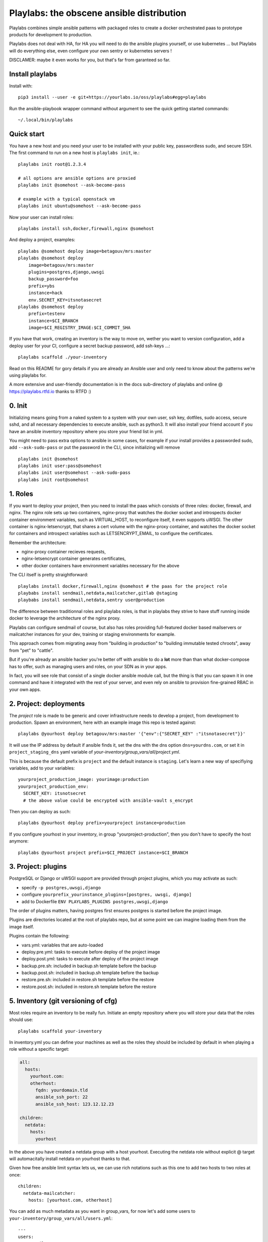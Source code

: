 Playlabs: the obscene ansible distribution
~~~~~~~~~~~~~~~~~~~~~~~~~~~~~~~~~~~~~~~~~~

Playlabs combines simple ansible patterns with packaged roles to create a
docker orchestrated paas to prototype products for development to production.

Playlabs does not deal with HA, for HA you will need to do the ansible plugins
yourself, or use kubernetes ... but Playlabs will do everything else, even
configure your own sentry or kubernetes servers !

DISCLAMER: maybe it even works for you, but that's far from garanteed so far.

Install playlabs
================

Install with::

    pip3 install --user -e git+https://yourlabs.io/oss/playlabs#egg=playlabs

Run the ansible-playbook wrapper command without argument to see the quick
getting started commands::

    ~/.local/bin/playlabs

Quick start
===========

You have a new host and you need your user to be installed with your public
key, passwordless sudo, and secure SSH. The first command to run on a new host
is ``playlabs init``, ie.::

    playlabs init root@1.2.3.4

    # all options are ansible options are proxied
    playlabs init @somehost --ask-become-pass

    # example with a typical openstack vm
    playlabs init ubuntu@somehost --ask-become-pass

Now your user can install roles::

    playlabs install ssh,docker,firewall,nginx @somehost

And deploy a project, examples::

    playlabs @somehost deploy image=betagouv/mrs:master
    playlabs @somehost deploy
        image=betagouv/mrs:master
        plugins=postgres,django,uwsgi
        backup_password=foo
        prefix=ybs
        instance=hack
        env.SECRET_KEY=itsnotasecret
    playlabs @somehost deploy
        prefix=testenv
        instance=$CI_BRANCH
        image=$CI_REGISTRY_IMAGE:$CI_COMMIT_SHA

If you have that work, creating an inventory is the way to move on, wether you
want to version configuration, add a deploy user for your CI, configure a
secret backup password, add ssh-keys ...::

    playlabs scaffold ./your-inventory

Read on this README for gory details if you are already an Ansible user and
only need to know about the patterns we're using playlabs for.

A more extensive and user-friendly documentation is in the docs sub-directory
of playlabs and online @ https://playlabs.rtfd.io thanks to RTFD :)

0. Init
=======

Initializing means going from a naked system to a system with your own user,
ssh key, dotfiles, sudo access, secure sshd, and all necessary dependencies to
execute ansible, such as python3. It will also install your friend account if
you have an ansible inventory repository where you store your friend list in
yml.

You might need to pass extra options to ansible in some cases, for example if
your install provides a passworded sudo, add ``--ask-sudo-pass`` or put the
password in the CLI, since initializing will remove ::

    playlabs init @somehost
    playlabs init user:pass@somehost
    playlabs init user@somehost --ask-sudo-pass
    playlabs init root@somehost

1. Roles
========

If you want to deploy your project, then you need to install the paas which
consists of three roles: docker, firewall, and nginx. The nginx role sets up
two containers, nginx-proxy that watches the docker socket and introspects
docker container environment variables, such as VIRTUAL_HOST, to reconfigure
itself, it even supports uWSGI. The other container is nginx-letsencrypt, that
shares a cert volume with the nginx-proxy container, and watches the docker
socket for containers and introspect variables such as LETSENCRYPT_EMAIL, to
configure the certificates.

Remember the architecture:

- nginx-proxy container recieves requests,
- nginx-letsencrypt container generates certificates,
- other docker containers have environment variables necessary for the above

The CLI itself is pretty straightforward::

    playlabs install docker,firewall,nginx @somehost # the paas for the project role
    playbabs install sendmail,netdata,mailcatcher,gitlab @staging
    playbabs install sendmail,netdata,sentry user@production

The difference between traditionnal roles and playlabs roles, is that in
playlabs they strive to have stuff running inside docker to leverage the
architecture of the nginx proxy.

Playlabs can configure sendmail of course, but also has roles providing
full-featured docker based mailservers or mailcatcher instances for your dev,
training or staging environments for example.

This approach comes from migrating away from "building in production" to
"building immutable tested chroots", away from "pet" to "cattle".

But if you're already an ansible hacker you're better off with ansible to do a
**lot** more than than what docker-compose has to offer, such as managing users
and roles, on your SDN as in your apps.

In fact, you will see role that consist of a single docker ansible module call,
but the thing is that you can spawn it in one command and have it integrated
with the rest of your server, and even rely on ansible to provision
fine-grained RBAC in your own apps.

2. Project: deployments
=======================

The `project` role is made to be generic and cover infrastructure needs to
develop a project, from development to production. Spawn an environment, here
with an example image this repo is tested against::

    playlabs @yourhost deploy betagouv/mrs:master '{"env":{"SECRET_KEY" :"itsnotasecret"}}'

It will use the IP address by default if ansible finds it, set the dns with the
dns option ``dns=yourdns.com``, or set it in ``project_staging_dns`` yaml
variable of `your-inventory/group_vars/all/project.yml`.

This is because the default prefix is ``project`` and the default instance is
``staging``. Let's learn a new way of specifiying variables, add to your
variables::

    yourproject_production_image: yourimage:production
    yourproject_production_env:
      SECRET_KEY: itsnotsecret
      # the above value could be encrypted with ansible-vault s_encrypt

Then you can deploy as such::

    playlabs @yourhost deploy prefix=yourproject instance=production

If you configure yourhost in your inventory, in group "yourproject-production",
then you don't have to specify the host anymore::

    playlabs @yourhost project prefix=$CI_PROJECT instance=$CI_BRANCH

3. Project: plugins
===================

PostgreSQL or Django or uWSGI support are provided through project plugins,
which you may activate as such:

- specify ``-p postgres,uwsgi,django``
- configure ``yourprefix_yourinstance_plugins=[postgres, uwsgi, django]``
- add to Dockerfile ``ENV PLAYLABS_PLUGINS postgres,uwsgi,django``

The order of plugins matters, having postgres first ensures postgres is started
before the project image.

Plugins are directories located at the root of playlabs repo, but at some point
we can imagine loading them from the image itself.

Plugins contain the following:

- vars.yml: variables that are auto-loaded
- deploy.pre.yml: tasks to execute before deploy of the project image
- deploy.post.yml: tasks to execute after deploy of the project image
- backup.pre.sh: included in backup.sh template before the backup
- backup.post.sh: included in backup.sh template before the backup
- restore.pre.sh: included in restore.sh template before the restore
- restore.post.sh: included in restore.sh template before the restore

5. Inventory (git versioning of cfg)
====================================

Most roles require an inventory to be really fun. Initiate an empty repository
where you will store your data that the roles should use::

    playlabs scaffold your-inventory

In inventory.yml you can define your machines as well as the roles they should
be included by default in when playing a role without a specific target:

.. code-block:: yaml

    all:
      hosts:
        yourhost.com:
        otherhost:
          fqdn: yourdomain.tld
          ansible_ssh_port: 22
          ansible_ssh_host: 123.12.12.23

    children:
      netdata:
        hosts:
          yourhost

In the above you have created a netdata group with a host yourhost. Executing
the netdata role without explicit @ target will automacitally install netdata
on yourhost thanks to that.

Given how free ansible limit syntax lets us, we can use rich notations such as
this one to add two hosts to two roles at once::

    children:
      netdata-mailcatcher:
        hosts: [yourhost.com, otherhost]

You can add as much metadata as you want in group_vars, for now let's add some
users to ``your-inventory/group_vars/all/users.yml``::

    ---
    users:
    - name: jl
      first_name: John  # used by django role for example
      email: aoeu@example.com
      roles:
        ssh: sudo
        k8s: cluster-admin
        sentry: superuser

Be carefull that roles for a user are a 2d matrix: each key or value may
correspond to an ansible role name, the other is the level of user within that
role, that's why roles is a key value pair.

Every time you init a machine from a directory that is an inventory, it
will install all users.

Options
=======

Ansible
-------

Some of the variables you can like ::

    -e key=value                    # set variable "key" to "value"
    -e '{"key":"value"}'            # same in json
    -i path/to/inventory_script.ext # load any numbers of inventory variables
    -i 1.2.4.4,                     # add a host by ip to this play
    --limit 1.2.4.4,                # limit play execution to these hosts
    --user your-other-user          # specify a particular username
    --noroot                        # don't try becoming root automatically

Global variables
----------------

Variables that are used by convention accross roles::

    letsencrypt_uri=https...
    letsencrypt_email=your@...

Role variables
--------------

Base variable are defined in `playlabs/roles/rolename/vars/main.yml` and start
with the `rolename_`, they can be overridden in your inventory's
`group_vars/all/rolename.yml`.

The base variable will default to the same variable without the `rolename_`
prefix::

    # Set project_image project role variable from the command line
    image=your/image:tag

Role structure
--------------

Default roles live in playlabs/roles and share the `standard directory
structure with ansible roles
<https://docs.ansible.com/ansible/2.5/user_guide/playbooks_reuse_roles.html>`_,
that you can scaffold with the ansible-galaxy tool.

Playlabs use roles as alternatives as docker-compose when possible, rather than
polluting the host with many services.

Project variables
-----------------

The project role base variables calculate to be overridable by prefix/instance::

    # project_{image,*} base value references project_staging_{image,*} from inventory
    instance=staging

    # project_{image,*} base value references mrs_production_{image,*} from inventory
    instance=production prefix=mrs

Project plugins variable
------------------------

The project role has a special plugins variable that can be overridden in the
usual way, but it will also try to find it by introspecting the docker image
for the `PLAYLABS_PLUGINS` env var ie::

    ENV PLAYLABS_PLUGINS postgres,django,uwsgi,sentry

Plugin variables
----------------

Plugin variables are loaded by the project role for each plugin that it loads
if any.

Base plugin variables start with `project_pluginname_` and the special
`project_pluginname_env` variable should be a dict, they will be all merged to
add environment variables to the project container, project_env will be a merge
of all them plugin envs.

Plugin env vars should preferably use overridable variables.

Plugin structure
----------------

Default plugins live in playlabs/plugins and have the following files:

- `backup.pre.sh` take files out of containers and add them to the $backup
  variable
- `backup.post.sh` clean up files you have taken out after the backup has been
  done
- `restore.pre.sh` clear the place where you want to extract data from the
  restic backup repository
- `restore.post.sh` load new data and clean after the project was restarted in
  the snapshot version,
- `deploy.pre.yml` ansible tasks to execute before project deployment, ie. spawn
  postgres
- `deploy.post.yml` ansible tasks to execute after project deployment, ie.
  create users from inventory
- `vars.yml` plugin variables declaration

Operations
==========

By default, it happens in /home/yourprefix-yourinstance. Contents depend on the
activated plugins.

In the /home/ directory of the role or project there are scripts:

- `docker-run.sh` standalone command to start the project container, feel free
  to have on that one
- `backup.sh` cause a secure backup, upload with lftp if inventory defines dsn
- `restore.sh` recovers the secure backup repository
  with lftp if inventory desfines dsn. Without argument` list snapshots. With a
  snapshot argument` proceed to a restore of that snapshot including project
  image version and plugin data
- `prune.sh` removes un-needed old backup snapshots
- `log` logs that playlabs rotates for you, just fill in log files, it will do
  a copy truncate though, but works until you need prometheus or something

For backups to enable, you need to set backup_password, either with -e, either
through yourpefix_yourinstance_backup_password.

The restic repository is encrypted, if you set the lftp_dsn or
yourprefix_yourinstance_lftp_dsn then it will use lftp to mirror them. If you
trash the local restic repository, and run restore.sh, then it will fetch the
repository with lftp.

